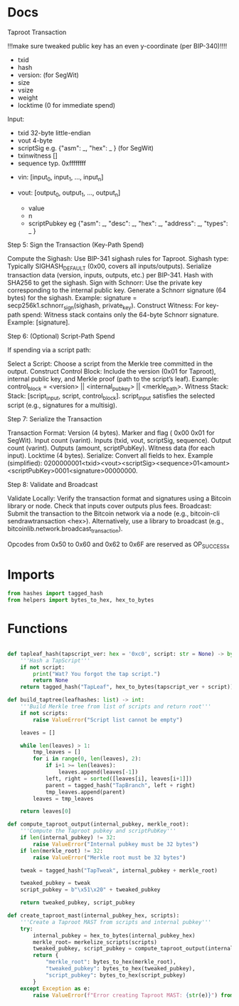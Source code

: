 * Docs
Taproot Transaction

!!!make sure tweaked public key has an even y-coordinate (per BIP-340)!!!!

- txid
- hash
- version: \x00\x00\x00\x02 (for SegWit)
- size
- vsize
- weight
- locktime (0 for immediate spend)

Input:
 - txid 32-byte little-endian
 - vout 4-byte
 - scriptSig e.g. {"asm": _,
                   "hex": _ } (for SegWit)
 - txinwitness []
 - sequence typ. 0xffffffff

- vin: [input_0, input_1, ..., input_n]

- vout: [output_0, output_1, ..., output_n]
 - value
 - n
 - scriptPubkey eg {"asm": _,
                    "desc": _,
                    "hex": _,
                    "address": _,
                    "types": _ }

# Spending
Step 5: Sign the Transaction (Key-Path Spend)

    Compute the Sighash:
        Use BIP-341 sighash rules for Taproot.
        Sighash type: Typically SIGHASH_DEFAULT (0x00, covers all inputs/outputs).
        Serialize transaction data (version, inputs, outputs, etc.) per BIP-341.
        Hash with SHA256 to get the sighash.
    Sign with Schnorr:
        Use the private key corresponding to the internal public key.
        Generate a Schnorr signature (64 bytes) for the sighash.
        Example: signature = secp256k1.schnorr_sign(sighash, private_key).
    Construct Witness:
        For key-path spend: Witness stack contains only the 64-byte Schnorr signature.
        Example: [signature].

Step 6: (Optional) Script-Path Spend

If spending via a script path:

Select a Script:
        Choose a script from the Merkle tree committed in the output.
    Construct Control Block:
        Include the version (0x01 for Taproot), internal public key, and Merkle proof (path to the script’s leaf).
        Example: control_block = <version> || <internal_pubkey> || <merkle_path>.
        Witness Stack:
        Stack: [script_input, script, control_block].
        script_input satisfies the selected script (e.g., signatures for a multisig).

Step 7: Serialize the Transaction

    Transaction Format:
        Version (4 bytes).
        Marker and flag ( 0x00 0x01 for SegWit).
        Input count (varint).
        Inputs (txid, vout, scriptSig, sequence).
        Output count (varint).
        Outputs (amount, scriptPubKey).
        Witness data (for each input).
        Locktime (4 bytes).
    Serialize:
        Convert all fields to hex.
        Example (simplified): 0200000001<txid><vout><scriptSig><sequence>01<amount><scriptPubKey>0001<signature>00000000.

Step 8: Validate and Broadcast

    Validate Locally:
        Verify the transaction format and signatures using a Bitcoin library or node.
        Check that inputs cover outputs plus fees.
    Broadcast:
        Submit the transaction to the Bitcoin network via a node (e.g., bitcoin-cli sendrawtransaction <hex>).
        Alternatively, use a library to broadcast (e.g., bitcoinlib.network.broadcast_transaction).

Opcodes from 0x50 to 0x60 and 0x62 to 0x6F are reserved as OP_SUCCESSx

* Imports
#+begin_src python :tangle ../taproot.py :results silent :session pybtc
from hashes import tagged_hash
from helpers import bytes_to_hex, hex_to_bytes

#+end_src

* Functions
#+begin_src python :tangle ../taproot.py :results silent :session pybtc

def tapleaf_hash(tapscript_ver: hex = '0xc0', script: str = None) -> bytes:
    '''Hash a TapScript'''
    if not script:
        print("Wat? You forgot the tap script.")
        return None
    return tagged_hash("TapLeaf", hex_to_bytes(tapscript_ver + script))

def build_taptree(leafhashes: list) -> int:
    '''Build Merkle tree from list of scripts and return root'''
    if not scripts:
        raise ValueError("Script list cannot be empty")

    leaves = []

    while len(leaves) > 1:
        tmp_leaves = []
        for i in range(0, len(leaves), 2):
            if i+1 >= len(leaves):
                leaves.append(leaves[-1])
            left, right = sorted([leaves[i], leaves[i+1]])
            parent = tagged_hash("TapBranch", left + right)
            tmp_leaves.append(parent)
        leaves = tmp_leaves

    return leaves[0]

def compute_taproot_output(internal_pubkey, merkle_root):
    '''Compute the Taproot pubkey and scriptPubKey'''
    if len(internal_pubkey) != 32:
        raise ValueError("Internal pubkey must be 32 bytes")
    if len(merkle_root) != 32:
        raise ValueError("Merkle root must be 32 bytes")

    tweak = tagged_hash("TapTweak", internal_pubkey + merkle_root)

    tweaked_pubkey = tweak
    script_pubkey = b"\x51\x20" + tweaked_pubkey

    return tweaked_pubkey, script_pubkey

def create_taproot_mast(internal_pubkey_hex, scripts):
    '''Create a Taproot MAST from scripts and internal pubkey'''
    try:
        internal_pubkey = hex_to_bytes(internal_pubkey_hex)
        merkle_root= merkelize_scripts(scripts)
        tweaked_pubkey, script_pubkey = compute_taproot_output(internal_pubkey, merkle_root)
        return {
            "merkle_root": bytes_to_hex(merkle_root),
            "tweaked_pubkey": bytes_to_hex(tweaked_pubkey),
            "script_pubkey": bytes_to_hex(script_pubkey)
        }
    except Exception as e:
        raise ValueError(f"Error creating Taproot MAST: {str(e)}") from e

#+end_src
